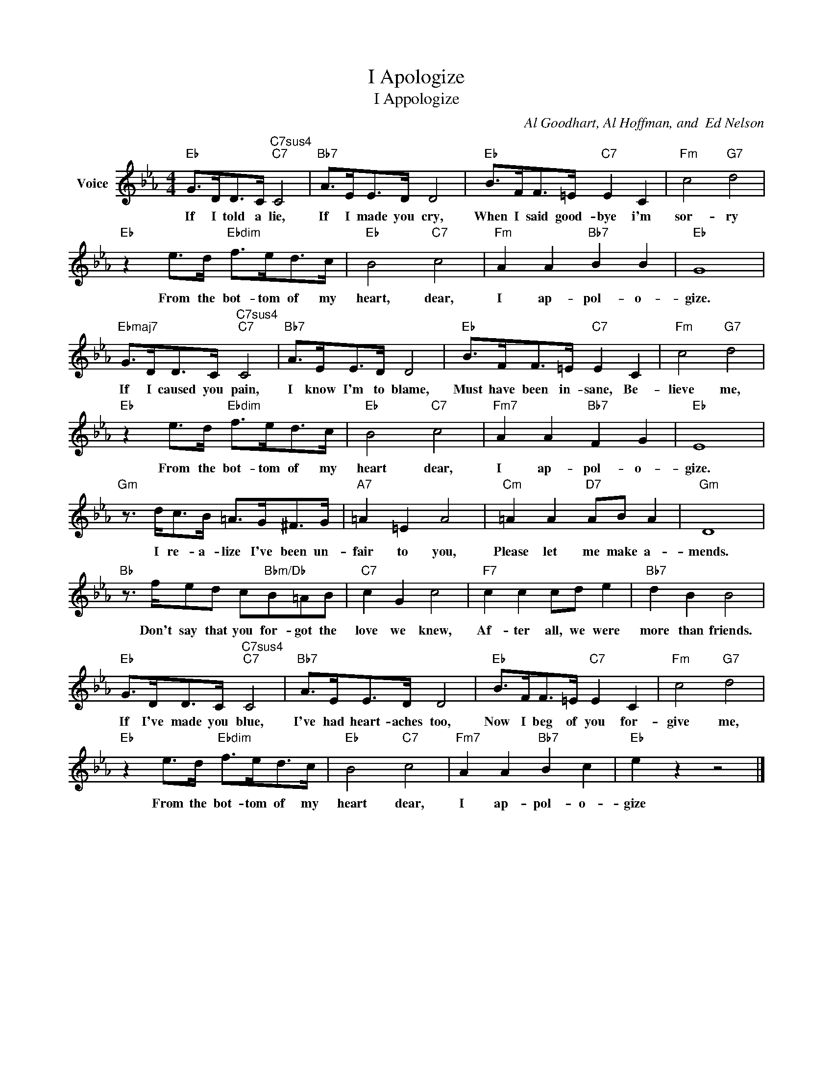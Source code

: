 X:1
T:I Apologize
T:I Appologize
C:Al Goodhart, Al Hoffman, and  Ed Nelson
Z:All Rights Reserved
L:1/8
M:4/4
K:Eb
V:1 treble nm="Voice"
%%MIDI program 52
V:1
"Eb" G>DD>C"C7sus4""C7" C4 |"Bb7" A>EE>D D4 |"Eb" B>FF>=E"C7" E2 C2 |"Fm" c4"G7" d4 | %4
w: If I told a lie,|If I made you cry,|When I said good- bye i'm|sor- ry|
"Eb" z2 e>d"Ebdim" f>ed>c |"Eb" B4"C7" c4 |"Fm" A2 A2"Bb7" B2 B2 |"Eb" G8 | %8
w: From the bot- tom of my|heart, dear,|I ap- pol- o-|gize.|
"Ebmaj7" G>DD>C"C7sus4""C7" C4 |"Bb7" A>EE>D D4 |"Eb" B>FF>=E"C7" E2 C2 |"Fm" c4"G7" d4 | %12
w: If I caused you pain,|I know I'm to blame,|Must have been in- sane, Be-|lieve me,|
"Eb" z2 e>d"Ebdim" f>ed>c |"Eb" B4"C7" c4 |"Fm7" A2 A2"Bb7" F2 G2 |"Eb" E8 | %16
w: From the bot- tom of my|heart dear,|I ap- pol- o-|gize.|
"Gm" z3/2 d<cB/ =A>G^F>G |"A7" =A2 =E2 A4 |"Cm" =A2 A2"D7" AB A2 |"Gm" D8 | %20
w: I re- a- lize I've been un-|fair to you,|Please let me make a-|mends.|
"Bb" z3/2 f/ed c"Bbm/Db"B=AB |"C7" c2 G2 c4 |"F7" c2 c2 cd e2 |"Bb7" d2 B2 B4 | %24
w: Don't say that you for- got the|love we knew,|Af- ter all, we were|more than friends.|
"Eb" G>DD>C"C7sus4""C7" C4 |"Bb7" A>EE>D D4 |"Eb" B>FF>=E"C7" E2 C2 |"Fm" c4"G7" d4 | %28
w: If I've made you blue,|I've had heart- aches too,|Now I beg of you for-|give me,|
"Eb" z2 e>d"Ebdim" f>ed>c |"Eb" B4"C7" c4 |"Fm7" A2 A2"Bb7" B2 c2 |"Eb" e2 z2 z4 |] %32
w: From the bot- tom of my|heart dear,|I ap- pol- o-|gize|

